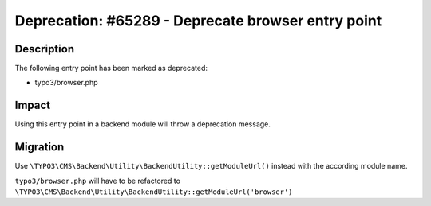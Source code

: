 ===================================================
Deprecation: #65289 - Deprecate browser entry point
===================================================

Description
===========

The following entry point has been marked as deprecated:

* typo3/browser.php


Impact
======

Using this entry point in a backend module will throw a deprecation message.


Migration
=========

Use ``\TYPO3\CMS\Backend\Utility\BackendUtility::getModuleUrl()`` instead with the according module name.

``typo3/browser.php`` will have to be refactored to ``\TYPO3\CMS\Backend\Utility\BackendUtility::getModuleUrl('browser')``